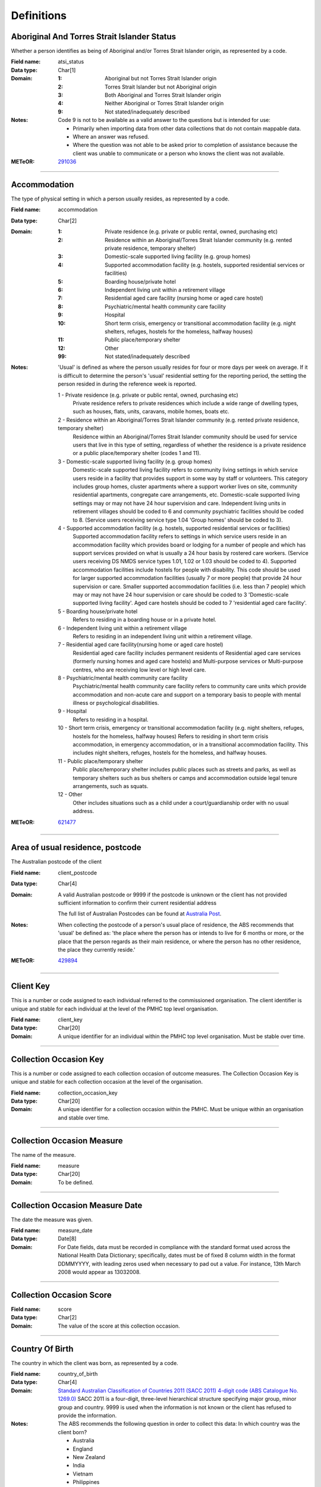 Definitions
-----------

Aboriginal And Torres Strait Islander Status
^^^^^^^^^^^^^^^^^^^^^^^^^^^^^^^^^^^^^^^^^^^^

Whether a person identifies as being of Aboriginal and/or Torres Strait
Islander origin, as represented by a code.

:Field name: atsi_status

:Data type: Char[1]

:Domain:
  :1: Aboriginal but not Torres Strait Islander origin
  :2: Torres Strait Islander but not Aboriginal origin
  :3: Both Aboriginal and Torres Strait Islander origin
  :4: Neither Aboriginal or Torres Strait Islander origin
  :9: Not stated/inadequately described

:Notes:
  Code 9 is not to be available as a valid answer to the questions but is
  intended for use:
  
  - Primarily when importing data from other data collections that do not
    contain mappable data.
  - Where an answer was refused.
  - Where the question was not able to be asked prior to completion of
    assistance because the client was unable to communicate or a person who
    knows the client was not available.

:METeOR: `291036 <http://meteor.aihw.gov.au/content/index.phtml/itemId/291036>`__

----------

Accommodation
^^^^^^^^^^^^^

The type of physical setting in which a person usually resides, as
represented by a code.

:Field name: accommodation

:Data type: Char[2]

:Domain:
  :1: Private residence (e.g. private or public rental, owned, purchasing etc)
  :2: Residence within an Aboriginal/Torres Strait Islander community (e.g. rented private residence, temporary shelter)
  :3: Domestic-scale supported living facility (e.g. group homes)
  :4: Supported accommodation facility (e.g. hostels, supported residential services or facilities)
  :5: Boarding house/private hotel
  :6: Independent living unit within a retirement village
  :7: Residential aged care facility (nursing home or aged care hostel)
  :8: Psychiatric/mental health community care facility
  :9: Hospital
  :10: Short term crisis, emergency or transitional accommodation facility (e.g. night shelters, refuges, hostels for the homeless, halfway houses)
  :11: Public place/temporary shelter
  :12: Other
  :99: Not stated/inadequately described

:Notes:
  'Usual' is defined as where the person usually resides for four or more days
  per week on average. If it is difficult to determine the person's 'usual'
  residential setting for the reporting period, the setting the person resided
  in during the reference week is reported.
  
  1 - Private residence (e.g. private or public rental, owned, purchasing etc)
    Private residence refers to private residences which include a wide range of
    dwelling types, such as houses, flats, units, caravans, mobile homes, boats
    etc.
  
  2 - Residence within an Aboriginal/Torres Strait Islander community (e.g. rented private residence, temporary shelter)
    Residence within an Aboriginal/Torres Strait Islander community should be
    used for service users that live in this type of setting, regardless of
    whether the residence is a private residence or a public place/temporary
    shelter (codes 1 and 11).
  
  3 - Domestic-scale supported living facility (e.g. group homes)
    Domestic-scale supported living facility refers to community living
    settings in which service users reside in a facility that provides support
    in some way by staff or volunteers. This category includes group homes,
    cluster apartments where a support worker lives on site, community
    residential apartments, congregate care arrangements, etc. Domestic-scale
    supported living settings may or may not have 24 hour supervision and care.
    Independent living units in retirement villages should be coded to 6 and
    community psychiatric facilities should be coded to 8. (Service users
    receiving service type 1.04 'Group homes' should be coded to 3).
  
  4 - Supported accommodation facility (e.g. hostels, supported residential services or facilities)
    Supported accommodation facility refers to settings in which service users
    reside in an accommodation facility which provides board or lodging for a
    number of people and which has support services provided on what is usually
    a 24 hour basis by rostered care workers. (Service users receiving DS NMDS
    service types 1.01, 1.02 or 1.03 should be coded to 4). Supported
    accommodation facilities include hostels for people with disability. This
    code should be used for larger supported accommodation facilities (usually
    7 or more people) that provide 24 hour supervision or care. Smaller
    supported accommodation facilities (i.e. less than 7 people) which may or
    may not have 24 hour supervision or care should be coded to 3
    'Domestic-scale supported living facility'. Aged care hostels should be
    coded to 7 'residential aged care facility'.
  
  
  5 - Boarding house/private hotel
    Refers to residing in a boarding house or in a private hotel.
  
  6 - Independent living unit within a retirement village
    Refers to residing in an independent living unit within a retirement
    village.
  
  7 - Residential aged care facility(nursing home or aged care hostel)
    Residential aged care facility includes permanent residents of Residential
    aged care services (formerly nursing homes and aged care hostels) and
    Multi-purpose services or Multi-purpose centres, who are receiving low
    level or high level care.
  
  8 - Psychiatric/mental health community care facility
    Psychiatric/mental health community care facility refers to community care
    units which provide accommodation and non-acute care and support on a
    temporary basis to people with mental illness or psychological disabilities.
  
  9 - Hospital
    Refers to residing in a hospital.
  
  10 - Short term crisis, emergency or transitional accommodation facility (e.g. night shelters, refuges,
    hostels for the homeless, halfway houses) Refers to residing in short term
    crisis accommodation, in emergency accommodation, or in a transitional
    accommodation facility. This includes night shelters, refuges, hostels for
    the homeless, and halfway houses.
  
  11 - Public place/temporary shelter
    Public place/temporary shelter includes public places such as streets and
    parks, as well as temporary shelters such as bus shelters or camps and
    accommodation outside legal tenure arrangements, such as squats.
  
  12 - Other
    Other includes situations such as a child under a court/guardianship order
    with no usual address.

:METeOR: `621477 <http://meteor.aihw.gov.au/content/index.phtml/itemId/621477>`__

----------

Area of usual residence, postcode
^^^^^^^^^^^^^^^^^^^^^^^^^^^^^^^^^

The Australian postcode of the client

:Field name: client_postcode

:Data type: Char[4]

:Domain:
  A valid Australian postcode or 9999 if the postcode is unknown or the client
  has not provided sufficient information to confirm their current residential
  address
  
  The full list of Australian Postcodes can be found at `Australia Post
  <http://www.auspost.com.au/>`_.

:Notes:
  When collecting the postcode of a person's usual place of residence, the ABS
  recommends that 'usual' be defined as: 'the place where the person has or
  intends to live for 6 months or more, or the place that the person regards as
  their main residence, or where the person has no other residence, the place
  they currently reside.'

:METeOR: `429894 <http://meteor.aihw.gov.au/content/index.phtml/itemId/429894>`__

----------

Client Key
^^^^^^^^^^

This is a number or code assigned to each individual referred to the
commissioned organisation. The client identifier is unique and stable for each
individual at the level of the PMHC top level organisation.

:Field name: client_key

:Data type: Char[20]

:Domain:
  A unique identifier for an individual within the PMHC top level organisation.
  Must be stable over time.

----------

Collection Occasion Key
^^^^^^^^^^^^^^^^^^^^^^^

This is a number or code assigned to each collection occasion of outcome
measures. The Collection Occasion Key is unique and stable for each
collection occasion at the level of the organisation.

:Field name: collection_occasion_key

:Data type: Char[20]

:Domain:
  A unique identifier for a collection occasion within the PMHC. Must be unique
  within an organisation and stable over time.

----------

Collection Occasion Measure
^^^^^^^^^^^^^^^^^^^^^^^^^^^

The name of the measure.

:Field name: measure

:Data type: Char[20]

:Domain:
  To be defined.

----------

Collection Occasion Measure Date
^^^^^^^^^^^^^^^^^^^^^^^^^^^^^^^^

The date the measure was given.

:Field name: measure_date

:Data type: Date[8]

:Domain:
  For Date fields, data must be recorded in compliance with the standard format
  used across the National Health Data Dictionary; specifically, dates must be
  of fixed 8 column width in the format DDMMYYYY, with leading zeros used when
  necessary to pad out a value. For instance, 13th March 2008 would appear as
  13032008.

----------

Collection Occasion Score
^^^^^^^^^^^^^^^^^^^^^^^^^


:Field name: score

:Data type: Char[2]

:Domain:
  The value of the score at this collection occasion.

----------

Country Of Birth
^^^^^^^^^^^^^^^^

The country in which the client was born, as represented by a code.

:Field name: country_of_birth

:Data type: Char[4]

:Domain:
  `Standard Australian Classification of Countries 2011 (SACC 2011) 4-digit
  code (ABS Catalogue No. 1269.0)
  <http://www.abs.gov.au/ausstats/abs@.nsf/mf/1269.0>`_ SACC 2011 is a
  four-digit, three-level hierarchical structure specifying major group, minor
  group and country. 9999 is used when the information is not known or the
  client has refused to provide the information.

:Notes:
  The ABS recommends the following question in order to collect this data:
  In which country was the client born?
  
  - Australia
  - England
  - New Zealand
  - India
  - Vietnam
  - Philippines
  - South Africa
  - Scotland
  - Malaysia
  - Other - please specify .........................

:METeOR: `459973 <http://meteor.aihw.gov.au/content/index.phtml/itemId/459973>`__

----------

Cultural training flag
^^^^^^^^^^^^^^^^^^^^^^

A flag to represent whether a practitioner has completed a recognised
training programme in the delivery of culturally safe mental health services
to Aboriginal and Torres Strait Islander peoples.

:Field name: cultural_flag

:Data type: Char[1]

:Domain:
  :1: Yes
  :2: No
  :9: Missing/Not recorded

:Notes:
  This item is as reported by the practitioner.

----------

Date of Birth
^^^^^^^^^^^^^

The date on which an individual was born

:Field name: date_of_birth

:Data type: Date[8]

:Domain:
  Record the client's date of birth using DDMMYYYY format.

:Notes:
  If the date of birth is unknown, the following approaches should be used:
  
  - If the age of the person is known, the age should be used to derive the
    year of birth
  - If the age of the person is unknown, an estimated age of the person should
    be used to estimate a year of birth
  - An actual or estimated year of birth should then be converted into an
    estimated date of birth using the
    following convention: 0101Estimated year of birth.
  - If the date of birth is totally unknown, use 09099999.
  - If you have estimated the year of birth make sure you record this in the
    'Estimated date of birth flag'

:METeOR: `287007 <http://meteor.aihw.gov.au/content/index.phtml/itemId/287007>`__

----------

Employment Participation
^^^^^^^^^^^^^^^^^^^^^^^^

Whether a person in paid employment is employed full-time or part-time, as
represented by a code.

:Field name: employment_participation

:Data type: Char[1]

:Domain:
  :1: Full-time
  :2: Part-time
  :7: Not applicable - not in the labour force
  :9: Not stated/inadequately described

:Notes:
  Applies only to people whose labour force status is employed. (See metadata
  item Labour Force Status, for a definition of 'employed'). Paid employment
  includes persons who performed some work for wages or salary, in cash or in
  kind, and persons temporarily absent from a paid employment job but who
  retained a formal attachment to that job.
  
  1 - Full-time
    Employed persons are working full-time if they:
    (a) usually work 35 hours or more in a week (in all paid jobs) or
    (b) although usually working less than 35 hours a week, actually worked 35
    hours or more during the reference period.
  
  2 - Part-time
    Employed persons are working part-time if they usually work less than 35
    hours a week (in all paid jobs) and either did so during the reference
    period, or were not at work in the reference period.
  
  9 - Not stated / inadequately described
    Is not to be used on primary collection forms. It is primarily for use in
    administrative collections when transferring data from data sets where the
    item has not been collected.

:METeOR: `269950 <http://meteor.aihw.gov.au/content/index.phtml/itemId/269950>`__

----------

Episode Completion Status
^^^^^^^^^^^^^^^^^^^^^^^^^


:Field name: episode_completion_status

:Data type: Char[1]

:Domain:
  :1: Treatment complete
  :2: Patient could not be contacted
  :3: Patient refused treatment
  :4: Patient referred elsewhere
  :5: Treatment incomplete but referral closed
  :6: Patient ineligible

----------

Episode End Date
^^^^^^^^^^^^^^^^

The date on which an episode of mental health care is formally or
statistically ended.

:Field name: episode_end_date

:Data type: Date[8]

:Domain:
  For Date fields, data must be recorded in compliance with the standard format
  used across the National Health Data Dictionary; specifically, dates must be
  of fixed 8 column width in the format DDMMYYYY, with leading zeros used when
  necessary to pad out a value. For instance, 13th March 2008 would appear as
  13032008.

:METeOR: `614094 <http://meteor.aihw.gov.au/content/index.phtml/itemId/614094>`__

----------

Episode Key
^^^^^^^^^^^

This is a number or code assigned to each episode. The Episode Key is unique
and stable for each episode at the level of the organisation.

:Field name: episode_key

:Data type: Char[20]

:Domain:
  A unique identifier for an episode within the PMHC. Must be unique within an
  organisation and stable over time.

----------

Episode Start Date
^^^^^^^^^^^^^^^^^^

The date on which the client formally or statistically commences an episode
of mental health care, expressed as DDMMYYYY.

:Field name: episode_start_date

:Data type: Date[8]

:Domain:
  For Date fields, data must be recorded in compliance with the standard format
  used across the National Health Data Dictionary; specifically, dates must be
  of fixed 8 column width in the format DDMMYYYY, with leading zeros used when
  necessary to pad out a value. For instance, 13th March 2008 would appear as
  13032008.

:Notes:
  This field will be derived from the first service event date.

:METeOR: `614072 <http://meteor.aihw.gov.au/content/index.phtml/itemId/614072>`__

----------

Estimated Date of Birth Flag
^^^^^^^^^^^^^^^^^^^^^^^^^^^^

The date of birth estimate flag records whether or not the client's date of
birth has been estimated.

:Field name: est_date_of_birth

:Data type: Char[1]

:Domain:
  :1: Date of birth is accurate
  :2: Date of birth is an estimate
  :8: Date of birth is a "dummy" date (ie, 09099999)
  :9: Accuracy of stated date of birth is not known

----------

Gender
^^^^^^

The term 'gender' refers to the way in which a person identifies their
masculine or feminine characteristics. A persons gender relates to their
deeply held internal and individual sense of gender and is not always
exclusively male or female. It may or may not correspond to their sex
assigned at birth.

:Field name: gender

:Data type: Char[1]

:Domain:
  :0: Not stated/Inadequately described
  :1: Male
  :2: Female
  :3: Other
:Notes:
  As defined by Australian Bureau of Statistics `1200.0.55.012 - Standard for
  Sex and Gender Variables, 2016
  <http://www.abs.gov.au/ausstats/abs@.nsf/Latestproducts/1200.0.55.012Main%20
  Features12016?opendocument&tabname=Summary&prodno=1200.0.55.012&issue=2016&n
  um=&view=>`_

----------

Income Range
^^^^^^^^^^^^


:Field name: income_range

:Data type: Char[1]

:Domain:
  To be defined

:Notes:
  Aim is to use this item to identify low income clients. Income threshold to be set pendings ABS advice.

----------

Labour Force Status
^^^^^^^^^^^^^^^^^^^

The self-reported status the person currently has in being either in the
labour force (employed/unemployed) or not in the labour force, as represented
by a code.

:Field name: labour_status

:Data type: Char[1]

:Domain:
  :1: Employed
  :2: Unemployed
  :3: Not in the Labour Force
  :9: Not stated/inadequately described

:Notes:
  1 - Employed
    Employed persons are those aged 15 years and over who met one of the
    following criteria during the reference week:
  
    - Worked for one hour or more for pay, profit, commission or payment in
      kind, in a job or business or son a farm (employees and owner managers of
      incorporated or unincorporated enterprises).
    - Worked for one hour or more without pay in a family business or on a farm
      (contributing family workers).
    - Were employees who had a job but were not at work and were:
  
      - away from work for less than four weeks up to the end of the reference
        week; or
      - away from work for more than four weeks up to the end of the reference
        week and
      - received pay for some or all of the four week period to the end of the
        reference week; or
      - away from work as a standard work or shift arrangement; or
      - on strike or locked out; or
      - on workers' compensation and expected to return to their job.
    - Were owner managers who had a job, business or farm, but were not at work.
  
  2 - Unemployed
    Unemployed persons are those aged 15 years and over who were not employed
    during the reference week, and:
  
    - had actively looked for full time or part time work at any time in the
      four weeks up to the end of the reference week and were available for
      work in the reference week; or
    - were waiting to start a new job within four weeks from the end of the
      reference week and could have started in the reference week if the job
      had been available then.
  
    Actively looked for work includes:
  
    - written, telephoned or applied to an employer for work;
    - had an interview with an employer for work;
    - answered an advertisement for a job;
    - checked or registered with a Job Services Australia provider or any other
      employment agency;
    - taken steps to purchase or start your own business;
    - advertised or tendered for work; and
    - contacted friends or relatives in order to obtain work.
  
  3 - Not in the labour force
    Persons not in the labour force are those aged 15 years and over who were
    not in the categories employed or unemployed, as defined, during the
    reference week. They include people who undertook unpaid household duties
    or other voluntary work only, were retired, voluntarily inactive and those
    permanently unable to work.

:METeOR: `621450 <http://meteor.aihw.gov.au/content/index.phtml/itemId/621450>`__

----------

Main language other than English spoken at home
^^^^^^^^^^^^^^^^^^^^^^^^^^^^^^^^^^^^^^^^^^^^^^^

The language reported by a client as the main language other than English
spoken by that client in his/her home (or most recent private residential
setting occupied by the client) to communicate with other residents of the
home or setting and regular visitors, as represented by a code.

:Field name: main_lang_at_home

:Data type: Char[4]

:Domain:
  `Australian Standard Classification of Languages 2011 4-digit code (ABS
  Catalogue No. 1267.0) <http://www.abs.gov.au/ausstats/abs@.nsf/mf/1267.0>`_
  or 9999 if info is not known or client refuses to supply.

:Notes:
  The ABS recommends the following question in order to collect this data:
  Which language does the client mainly speak at home? (If more that one
  language, indicate the one that is spoken most often.)
  
  - English
  - Mandarin
  - Italian
  - Arabic
  - Cantonese
  - Greek
  - Vietnamese
  - Spanish
  - Hindi
  - Tagalog
  - Other - please specify .........................
  

:METeOR: `460125 <http://meteor.aihw.gov.au/content/index.phtml/itemId/460125>`__

----------

Marital Status
^^^^^^^^^^^^^^

A person's current relationship status in terms of a couple relationship or,
for those not in a couple relationship, the existence of a current or
previous registered marriage, as represented by a code.

:Field name: marital_status

:Data type: Char[1]

:Domain:
  :1: Never married
  :2: Widowed
  :3: Divorced
  :4: Separated
  :5: Married (registered and do facto)
  :9: Not stated/inadequately described

:Notes:
  Refers to the current marital status of a person.
  
  2 - Widowed
    This code usually refers to registered marriages but when self-reported may
    also refer to de facto marriages.
  
  4 - Separated
    This code refers to registered marriages but when self-reported may also
    refer to de facto marriages.
  
  5 - Married (registered and de facto)
    Includes people who have been divorced or widowed but have since
    re-married, and should be generally accepted as applicable to all de facto
    couples, including of the same sex.
  
  6 - Not stated/inadequately described
    This code is not for use on primary collection forms. It is primarily for
    use in administrative collections when transferring data from data sets
    where the item has not been collected.

:METeOR: `291045 <http://meteor.aihw.gov.au/content/index.phtml/itemId/291045>`__

----------

Medication - Antidepressants (N06A)
^^^^^^^^^^^^^^^^^^^^^^^^^^^^^^^^^^^

Whether the client is taking prescribed antidepressants for a mental health
condition as assessed at intake assessment.

:Field name: medication_antidepressants

:Data type: Char[1]

:Domain:
  :1: Yes
  :2: No
  :9: Unknown

----------

Medication - Antipsychotics (N05A)
^^^^^^^^^^^^^^^^^^^^^^^^^^^^^^^^^^

Whether the client is taking prescribed antipsychotics for a mental health
condition as assessed at intake assessment.

:Field name: medication_antipsychotics

:Data type: Char[1]

:Domain:
  :1: Yes
  :2: No
  :9: Unknown

----------

Medication - Anxiolytics (N05B)
^^^^^^^^^^^^^^^^^^^^^^^^^^^^^^^

Whether the client is taking prescribed anxiolytics for a mental health
condition as assessed at intake assessment.

:Field name: medication_anxiolytics

:Data type: Char[1]

:Domain:
  :1: Yes
  :2: No
  :9: Unknown

----------

Medication - Hypnotics and sedatives (N05C)
^^^^^^^^^^^^^^^^^^^^^^^^^^^^^^^^^^^^^^^^^^^

Whether the client is taking prescribed hypnotics and sedatives for a mental
health condition as assessed at intake assessment.

:Field name: medication_hypnotics

:Data type: Char[1]

:Domain:
  :1: Yes
  :2: No
  :9: Unknown

----------

Medication - Psychostimulants and nootropics (N06B)
^^^^^^^^^^^^^^^^^^^^^^^^^^^^^^^^^^^^^^^^^^^^^^^^^^^

Whether the client is taking prescribed psychostimulants and nootropics for a
mental health condition as assessed at intake assessment.

:Field name: medication_psychostimulants

:Data type: Char[1]

:Domain:
  :1: Yes
  :2: No
  :9: Unknown

----------

Mental health service contact - client participation indicator
^^^^^^^^^^^^^^^^^^^^^^^^^^^^^^^^^^^^^^^^^^^^^^^^^^^^^^^^^^^^^^

An indicator of whether the client participated in the service contact, as
represented by a code.

:Field name: participation_indicator

:Data type: Char[1]

:Domain:
  :1: Yes
  :2: No

:Notes:
  Service contacts are not restricted to in-person communication but can include
  telephone, video link or other forms of direct communication.
  
  1 - Yes
    This code is to be used for service contacts between a specialised mental
    health service provider and the patient/client in whose clinical record the
    service contact would normally warrant a dated entry, where the
    patient/client is participating.
  
  2 - No
    This code is to be used for service contacts between a specialised mental
    health service provider and a third party(ies) where the patient/client, in
    whose clinical record the service contact would normally warrant a dated
    entry, is not participating.

:METeOR: `494341 <http://meteor.aihw.gov.au/content/index.phtml/itemId/494341>`__

----------

NDIS participant
^^^^^^^^^^^^^^^^

Is the client a participant in the National Disability Insurance Scheme?

:Field name: ndis_participant

:Data type: Char[1]

:Domain:
  :1: Yes
  :2: No
  :9: Not stated/inadequately described

----------

Other Diagnosis
^^^^^^^^^^^^^^^


:Field name: other_diagnosis

:Data type: Char[1]

:Domain:
  To be defined

----------

PMHC Specification Version Number
^^^^^^^^^^^^^^^^^^^^^^^^^^^^^^^^^

The version number of the PMHC specification document used.

:Field name: SpecVer

:Data type: Char[5]

:Domain:
  Value = `00.01`
  

----------

Practitioner Active
^^^^^^^^^^^^^^^^^^^

A flag to represent whether a practitioner is actively delivering services.
This is a system field that is aimed at helping organisations manage
practitioner codes.

:Field name: practitioner_active

:Data type: Char[1]

:Domain:
  :0: Inactive
  :1: Active

----------

Practitioner category
^^^^^^^^^^^^^^^^^^^^^

The type or category of the practitioner.

:Field name: practitioner_category

:Data type: Char[1]

:Domain:
  :1: Psychologist (clinical)
  :2: Psychologist (generalist/other)
  :3: Social worker
  :4: Occupational therapist
  :5: Mental health nurse
  :6: Aboriginal and Torres Strait Islander health/mental health worker
  :7: Low intensity mental health worker
  :8: Other

:Notes:
  Domain and definitions to be finalised following PHN advice.

----------

Practitioner Key
^^^^^^^^^^^^^^^^

A sequence of characters which uniquely identifies a practitioner.

:Field name: practitioner_key

:Data type: Char[20]

:Domain:
  A unique identifier for a practitioner within the PMHC top level organisation.

----------

Practitioner Year of Birth
^^^^^^^^^^^^^^^^^^^^^^^^^^


:Field name: practitioner_year_of_birth

:Data type: Char[4]

:Domain:
  Record the practitioner's year of birth YYYY format.

:Notes:
  If the year of birth is unknown, the following approaches should be used:
  
  - If the age of the client is known, the age should be used to derive the
    year of birth
  - If the age of the client is unknown, an estimated age of the client should
    be used to estimate a year of birth
  - If the date of birth is totally unknown, use 9999.

----------

Principal Diagnosis
^^^^^^^^^^^^^^^^^^^


:Field name: principal_diagnosis

:Data type: Char[1]

:Domain:
  To be defined

----------

Principal Focus of Treatment Plan
^^^^^^^^^^^^^^^^^^^^^^^^^^^^^^^^^

The range of activities that best describes the overall services intended to
be delivered to the client throughout the course of the episode. For most
clients, this will equate to the activities that account for most time spent
by the service provider.

:Field name: princ_focus_of_treatment

:Data type: Char[1]

:Domain:
  :1: Psychological therapy
  :2: Low intensity psychological intervention
  :3: Clinical care coordination
  :4: Complex care package for adults
  :5: Child and youth-specific mental health services
  :6: Other

:Notes:
  Describes the main focus of the services to be delivered to the client for the
  current episode of care, selected from a defined list of categories.
  
  Service providers are required to report on the 'Principal focus of treatment
  plan' for all accepted referrals. This requires a judgement to be made about
  the main focus of the services to be delivered to the client for the current
  episode of care, made following initial assessment and modifiable at a later
  stage. It is chosen from a defined list of categories, with the provider
  required to select the category that best fits the treatment plan designed
  for the client.
  
  Principal focus of treatment plan is necessarily a judgement made by the
  provider at the outset of service delivery but consistent with good practice,
  should be made on the basis of a treatment plan developed in collaboration
  with the client.
  
  1 - Psychological therapy
    The treatment plan for the client is primarily based around the delivery of
    psychological therapy by one or more mental health professionals. This
    category most closely matches the type of services delivered under the
    previous ATAPS program where up to 12 individual treatment sessions, and 18
    in exceptional circumstances, could be provided. These sessions could be
    supplemented by up to 10 group-based sessions.
  
    The concept of 'mental health professionals' has a specific meaning defined
    invthe various guidance documentation prepared to support PHNs in
    implementation of reforms. It refers to service providers who do not meet
    the requirements for registration, credentialing or recognition as a
    qualified mental health professional and includes:
  
     - Psychiatrists
     - Registered Psychologists
     - Clinical Psychologists
     - Mental Health Nurses;
     - Occupational Therapists;
     - Social Workers
     - Aboriginal and Torres Strait Islander health workers.
  
  2 - Low intensity psychological intervention
    The treatment plan for the client is primarily based around delivery of
    time-limited, structured psychological interventions that are aimed at
    providing a less costly intervention alternative to 'standard'
    psychological therapy. The essence of low intensity interventions is that
    they utilise nil or relatively little qualified mental health professional
    time and are targeted at people with, or at risk of, mild mental illness.
    Low intensity episodes can be delivered through a range of mechanisms
    including use of individuals with appropriate competencies but who do not
    meet the requirements for registration, credentialing or recognition as a
    mental health professional; delivery of services principally through
    group-based programs; and delivery of brief or low cost forms of treatment
    by mental health professionals.
  
  3 - Clinical care coordination
     The treatment plan for the client is primarily based around delivery of
     a range of services where the overarching aim is to coordinate and better
     integrate care for the individual across multiple providers. Clinical care
     coordination and liaison activities account for a significant proportion
     of service contacts delivered throughout these episode.
  
  4 - Complex care package for adults
     The treatment plan for the client is primarily based around the delivery
     of an individually tailored 'package' of services for an adult client
     with severe and complex mental illness who is being managed principally
     within a primary care setting. The overarching requirement is the episode
     of care aims to bundle a range of services that extend beyond 'standard'
     service delivery where this would not otherwise not sufficiently meet
     clinical needs.
  
  5 - Child and youth-specific mental health services
     The treatment plan for the client is primarily based around the delivery
     of a range of services for children (0-11 years) or
     youth (aged 12-24 years) who present with a mental illness, or are at
     risk of mental illness. These episodes are characterised by services that
     are designed specifically for children and young people, include a broader
     range of both clinical and non-clinical services and may include a
     significant component of clinical care coordination and liaison.
     Child and youth-specific mental health episodes have substantial
     flexibility in types of services actually delivered.
  
  6 - Other NEC
     The treatment plan for the client is primarily based around services
     that cannot be described by other categories.

----------

Proficiency in spoken English
^^^^^^^^^^^^^^^^^^^^^^^^^^^^^

The self-assessed level of ability to speak English, asked of people whose
first language is a language other than English or who speak a language other
than English at home.

:Field name: prof_english

:Data type: Char[1]

:Domain:
  :0: Not applicable (persons under 5 years of age or who speak only English)
  :1: Very well
  :2: Well
  :3: Not well
  :4: Not as all
  :9: Not stated/inadequately described

:Notes:
  0 - Not applicable (persons under 5 years of age or who speak only English)
    Not applicable, is to be used for people under 5 years of age and people
    who speak only English.
  
  9 - Not stated/inadequately described
    Not stated/inadequately described, is not to be used on primary collection
    forms. It is primarily for use in administrative collections when
    transferring data from data sets where the item has not been collected.

:METeOR: `270203 <http://meteor.aihw.gov.au/content/index.phtml/itemId/270203>`__

----------

Provider Organisation Code
^^^^^^^^^^^^^^^^^^^^^^^^^^

A sequence of characters which uniquely identifies the provider organisation.

:Field name: organisation_code

:Data type: Char[6]

:Domain:
  - A unique code assigned by the PHN.

----------

Provider Organisation Name
^^^^^^^^^^^^^^^^^^^^^^^^^^

The name of the provider organisation.

:Field name: organisation_name

:Data type: Char[100]

----------

Provider Organisation State
^^^^^^^^^^^^^^^^^^^^^^^^^^^

The state that the provider organisation operates in.

:Field name: organisation_state

:Data type: Char[1]

:Domain:
  :1: New South Wales
  :2: Victoria
  :3: Queensland
  :4: South Australia
  :5: Western Australia
  :6: Tasmania
  :7: Northern Territory
  :8: Australian Capital Territory
  :9: Other Territories
:Notes:
  - Name is taken from Australian `Statistical Geography Standard (ASGS) July
    2011
    <http://www.abs.gov.au/ausstats/abs@.nsf/0/871A7FF33DF471FBCA257801000DCD5
    F?Opendocument>`_.
  - Code is from Meteor with the addition of code for Other Territories.

:METeOR: `613718 <http://meteor.aihw.gov.au/content/index.phtml/itemId/613718>`__

----------

Provider Organisation Type
^^^^^^^^^^^^^^^^^^^^^^^^^^

The type of the provider organisation.

:Field name: organisation_type

:Data type: Char[1]

:Domain:
  :1: Private Primary Health Care Organisation - for profit
  :2: Private Primary Health Care Organisation - not for profit
  :3: Medicare Local
  :4: Division of General Practice
  :5: Aboriginal Health/Medical Service
  :6: General Practice
  :7: Private Psychiatry service
  :8: Drug and/or Alcohol Service
  :9: Community-managed Community Support Organisation
  :10: State/territory health services
  :11: Other

:Notes:
  Coding options will be finalised following feedback from PHNs.

----------

Referral Date
^^^^^^^^^^^^^

The date the referrer made the referral.

:Field name: referral_date

:Data type: Date[8]

:Domain:
  For Date fields, data must be recorded in compliance with the standard format
  used across the National Health Data Dictionary; specifically, dates must be
  of fixed 8 column width in the format DDMMYYYY, with leading zeros used when
  necessary to pad out a value. For instance, 13th March 2008 would appear as
  13032008.

----------

Referrer Entity
^^^^^^^^^^^^^^^

The entity of the referrer.

:Field name: referrer_entity

:Data type: Char[1]

:Domain:
  To be defined

----------

Referrer Type
^^^^^^^^^^^^^

The type of the referrer.

:Field name: referrer_type

:Data type: Char[1]

:Domain:
  To be defined

----------

Service Contact Copayment
^^^^^^^^^^^^^^^^^^^^^^^^^

The co-payment is the amount paid by the client per session.

:Field name: service_contact_copayment

:Data type: Char[9]

:Domain:
  Up to 6 digits before the decimal point; up to 2 digits after the decimal
  point

:Notes:
  The co-payment is the amount paid by the client per service contact, not the
  fee paid by the project to the practitioner or the fee paid by the project to the
  practitioner plus the client contribution. In many cases, there will not be a
  co-payment charged and therefore zero should be entered. Where a co-payment
  is charged it should be minimal and based on an individual's capacity to pay.

----------

Service Contact Date
^^^^^^^^^^^^^^^^^^^^

The date of each mental health service contact between a health service
provider and patient/client.

:Field name: service_contact_date

:Data type: Date[8]

:Domain:
  For Date fields, data must be recorded in compliance with the standard format
  used across the National Health Data Dictionary; specifically, dates must be
  of fixed 8 column width in the format DDMMYYYY, with leading zeros used when
  necessary to pad out a value. For instance, 13th March 2008 would appear as
  13032008.

:METeOR: `494356 <http://meteor.aihw.gov.au/content/index.phtml/itemId/494356>`__

----------

Service Contact Duration
^^^^^^^^^^^^^^^^^^^^^^^^

The time from the start to finish of a service contact.

:Field name: service_contact_duration

:Data type: Char[1]

:Domain:
  :1: 0-15 mins
  :2: 16-30 mins
  :3: 31-45 mins
  :4: 46-60 mins
  :5: 61-75 mins
  :6: 76-90 mins
  :7: 91-105 mins
  :8: 106-120 mins
  :9: over 120 mins

----------

Service Contact Key
^^^^^^^^^^^^^^^^^^^

This is a number or code assigned to each service contact. The Service
Contact Key is unique and stable for each service contact at the level of the
organisation.

:Field name: service_contact_key

:Data type: Char[20]

:Domain:
  A unique identifier for a service event within the PMHC. Must be unique
  within an organisation and stable over time.

----------

Service Contact Modality
^^^^^^^^^^^^^^^^^^^^^^^^

How the service contact was delivered.

:Field name: service_contact_modality

:Data type: Char[1]

:Domain:
  :1: Face to Face
  :2: Telephone
  :3: Video
  :4: Internet-based
:Notes:
  - If 'Face to Face' is selected, a value other than 'Not applicable' must
    be selected for Service Contact Venue
  - If 'Face to Face' is selected a valid Australian
    postcode must be entered for Service Contact Postcode.

----------

Service Contact No Show
^^^^^^^^^^^^^^^^^^^^^^^

Where an appointment was made for a client, but the client failed to attend
the appointment.

:Field name: service_contact_no_show

:Data type: Char[1]

:Domain:
  :1: Yes
  :2: No

:Notes:
  1 - Yes
    The client failed to attend the appointment.
  2 - No
    The client attended the appointment.

----------

Service Contact Participants
^^^^^^^^^^^^^^^^^^^^^^^^^^^^


:Field name: service_contact_participants

:Data type: Char[1]

:Domain:
  :1: Individual
  :2: Group
  :3: Family / Client Support Network

:Notes:
  Coding options will be finalised following feedback from PHNs.

----------

Service Contact Postcode
^^^^^^^^^^^^^^^^^^^^^^^^

The Australian postcode where the service contact took place.

:Field name: service_contact_postcode

:Data type: Char[4]

:Domain:
  A valid Australian postcode or 9999 if the postcode is unknown. The full list
  of Australian Postcodes can be found at `Australia Post
  <http://www.auspost.com.au/>`_.
  
  - If Service Contact Modality is not 'Face to Face' enter 9999
  - If Service Contact Modality is 'Face to Face' a valid Australian postcode must be
    entered

:METeOR: `429894 <http://meteor.aihw.gov.au/content/index.phtml/itemId/429894>`__

----------

Service Contact Type
^^^^^^^^^^^^^^^^^^^^

The main type of service provided in the service contact, as represented by the service type that accounted for most provider time.

:Field name: service_contact_type

:Data type: Char[1]

:Domain:
  :1: Assessment
  :2: Structured psychological intervention
  :3: Other psychological intervention
  :4: Clinical care coordination/liaison
  :5: Clinical nursing services
  :6: Child or youth specific assistance NEC
  :7: Suicide prevention specific assistance NEC
  :8: Cultural specific assistance NEC

:Notes:
  Describes the main type of service delivered in the contact, selected from a
  defined list of categories.  Where more than service type was provided select
  that which accounted for most provider time. Service providers are required
  to report on Service Type for all Service Contacts.
  
  1 - Assessment
    Determination of a person's mental health status and need for mental
    health services, made by a suitably trained mental health professional,
    based on the collection and evaluation of data obtained through interview
    and observation, of a person's history and presenting problem(s).
    Assessment may include consultation with the person's family and concludes
    with formation of problems/issues, documentation of a preliminary
    diagnosis, and a treatment plan.
  
  2 - Structured psychological intervention
    Those interventions which include a structured interaction between a
    client and a service provider using a recognised, psychological method,
    for example, cognitive behavioural techniques, family therapy or psycho
    education counselling. These are recognised, structured or published
    techniques for the treatment of mental ill-health. Structured psychological
    interventions are designed to alleviate psychological distress or
    emotional disturbance, change maladaptive behaviour and foster mental
    health. Structured psychological therapies can be delivered on either an
    individual or group basis, typically in an office or community setting.
    They may be delivered by trained mental health professionals or other
    individuals with appropriate competencies but who do not meet the
    requirements for registration, credentialing or recognition as a mental
    health professional. Structured Psychological Therapies include but are
    not limited to:
  
    - Psycho-education (including motivational interviewing)
    - Cognitive-behavioural therapies
    - Relaxation strategies
    - Skills training
    - Interpersonal therapy
  
  3 - Other psychological intervention
     Psychological interventions that do meet criteria for structured
     psychological intervention.
  
  4 - Clinical care coordination/liaison
     Activities focused on working in partnership and liaison with other
     health care and service providers and other individuals to coordinate
     and integrate service delivery to the client with the aim of improving
     their clinical outcomes. Consultation and liaison may occur with primary
     health care providers, acute health, emergency services, rehabilitation
     and support services, family, friends, other support people and carers
     and other agencies that have some level of responsibility for the
     client's treatment and/or well being.
  
  5 - Clinical nursing services
    Services delivered by mental health nurses that cannot be described
    elsewhere.  Typically, these aim to provide clinical support to clients
    to effectively manage their symptoms and avoid unnecessary hospitalisation.
    Clinical nursing services include:
  
    - monitoring a client's mental state;
    - liaising closely with family and carers as appropriate;
    - administering and monitoring compliance with medication;
    - providing information on physical health care, as required and,
      where appropriate, assist in addressing the physical health inequities
      of people with mental illness; and
    - improving links to other health professionals/clinical service providers.
  
  6 - Child or youth-specific assistance NEC
    Explanatory text to be drafted
  
  7 - Suicide prevention specific assistance NEC
    Explanatory text to be drafted
  
  8 - Cultural specific assistance NEC
    Explanatory text to be drafted

----------

Service Contact Venue
^^^^^^^^^^^^^^^^^^^^^

Where the service contact was delivered.

:Field name: service_contact_venue

:Data type: Char[1]

:Domain:
  :1: Home
  :2: Practitioner's Office
  :3: School
  :4: Client's Workplace
  :5: Other
  :6: Not applicable (Service Contact Modality is not face to face)

:Notes:
  - Values other than 'Not applicable' only to be specified when Service
    Contact Modality is 'Face to Face'.

----------

Source of Cash Income
^^^^^^^^^^^^^^^^^^^^^

The source from which a person derives the greatest proportion of his/her
income, as represented by a code.

:Field name: income_source

:Data type: Char[1]

:Domain:
  :1: Disability Support Pension
  :2: Other pension or benefit (not superannuation)
  :3: Paid employment
  :4: Compensation payments
  :5: Other (e.g. superannuation, investments etc.)
  :6: Nil income
  :7: Not known
  :9: Not stated/inadequately described

:Notes:
  This data standard is not applicable to person's aged less than 16 years.
  
  This item refers to the source by which a person derives most (equal to or
  greater than 50%) of his/her income. If the person has multiple sources of
  income and none are equal to or greater than 50%, the one which contributes
  the largest percentage should be counted.
  
  This item refers to a person's own main source of income, not that of a
  partner or of other household members. If it is difficult to determine a
  'main source of income' over the reporting period (i.e. it may vary over
  time) please report the main source of income during the reference week.
  
  Code 7 'Not known' should only be recorded when it has not been possible for
  the service user or their carer/family/advocate to provide the information
  (i.e. they have been asked but do not know).

:METeOR: `386449 <http://meteor.aihw.gov.au/content/index.phtml/itemId/386449>`__

----------

Statistical Linkage Key
^^^^^^^^^^^^^^^^^^^^^^^

A key that enables two or more records belonging to the same individual to be
brought together.

:Field name: slk

:Data type: Char[40]

:Domain:
  System generated non-identifiable alphanumeric code derived from information
  held by the PMHC organisation.
  
  Supported formats:
    - 14 character `SLK
      <http://meteor.aihw.gov.au/content/index.phtml/itemId/349510>`_
    - a `Crockford encoded <http://www.crockford.com/wrmg/base32.html>`_ sha1
      hash of a 14 character SLK. This must be 32 characters in length.
    - a hex encoded sha1 hash of a 14 character SLK. This must be 40 characters
      in length.

:Notes:
  SLK values are stored in sha1_hex format.

:METeOR: `349510 <http://meteor.aihw.gov.au/content/index.phtml/itemId/349510>`__

----------

Suicide Referral Flag
^^^^^^^^^^^^^^^^^^^^^

Identifies those individuals where a recent history of suicide attempt, or
suicide risk, was a factor noted in the referral that underpinned the
person's needs for assistance at entry to the episode.

:Field name: suicide_referral_flag

:Data type: Char[1]

:Domain:
  :1: Yes
  :2: No

----------

